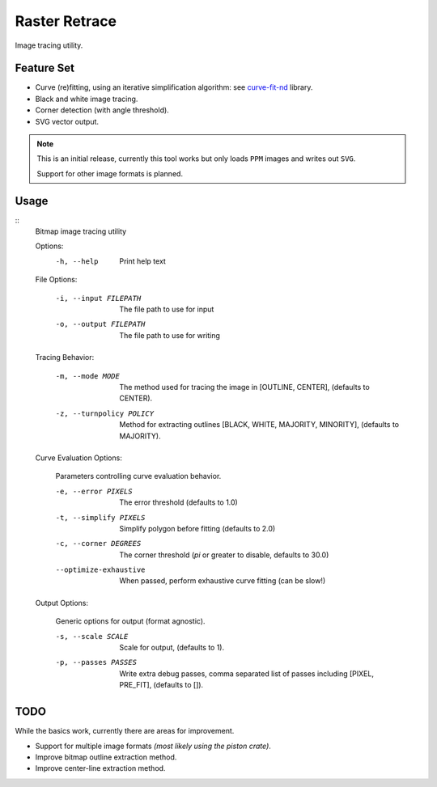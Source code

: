 
**************
Raster Retrace
**************

Image tracing utility.


Feature Set
===========

- Curve (re)fitting, using an iterative simplification algorithm: see
  `curve-fit-nd <https://github.com/ideasman42/curve-fit-nd>`__ library.
- Black and white image tracing.
- Corner detection (with angle threshold).
- SVG vector output.

.. note::

   This is an initial release,
   currently this tool works but only loads ``PPM`` images and writes out ``SVG``.

   Support for other image formats is planned.


Usage
=====

.. Output of '--help'

::
   Bitmap image tracing utility

   Options:
       -h, --help   Print help text


   File Options:

       -i, --input FILEPATH   The file path to use for input
       -o, --output FILEPATH  The file path to use for writing


   Tracing Behavior:

       -m, --mode MODE          The method used for tracing the image in [OUTLINE, CENTER], (defaults to CENTER).
       -z, --turnpolicy POLICY  Method for extracting outlines
                                [BLACK, WHITE, MAJORITY, MINORITY], (defaults to MAJORITY).


   Curve Evaluation Options:

       Parameters controlling curve evaluation behavior.

       -e, --error PIXELS      The error threshold (defaults to 1.0)
       -t, --simplify PIXELS   Simplify polygon before fitting (defaults to 2.0)
       -c, --corner DEGREES    The corner threshold (`pi` or greater to disable, defaults to 30.0)
       --optimize-exhaustive   When passed, perform exhaustive curve fitting (can be slow!)


   Output Options:

       Generic options for output (format agnostic).

       -s, --scale SCALE    Scale for output, (defaults to 1).
       -p, --passes PASSES  Write extra debug passes,
                            comma separated list of passes including [PIXEL, PRE_FIT], (defaults to []).

TODO
====

While the basics work, currently there are areas for improvement.

- Support for multiple image formats *(most likely using the piston crate)*.
- Improve bitmap outline extraction method.
- Improve center-line extraction method.

